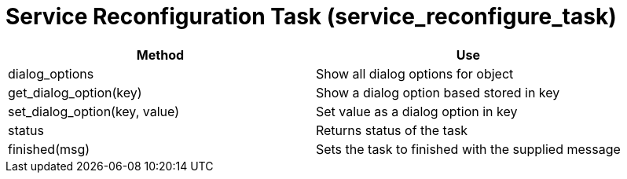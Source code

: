 = Service Reconfiguration Task (service_reconfigure_task)

[cols="1,1", frame="all", options="header"]
|===
| 
						
							Method
						
					
| 
						
							Use
						
					

| 
						
							dialog_options
						
					
| 
						
							Show all dialog options for object
						
					

| 
						
							get_dialog_option(key)
						
					
| 
						
							Show a dialog option based stored in key
						
					

| 
						
							set_dialog_option(key, value)
						
					
| 
						
							Set value as a dialog option in key
						
					

| 
						
							status
						
					
| 
						
							Returns status of the task
						
					

| 
						
							finished(msg)
						
					
| 
						
							Sets the task to finished with the supplied message
						
					
|===